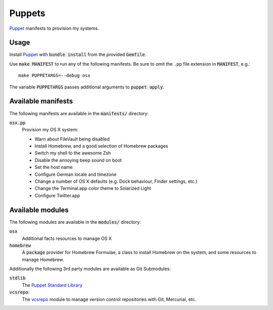 =========
 Puppets
=========

Puppet_ manifests to provision my systems.

.. default-role:: code

Usage
=====

Install Puppet_ with `bundle install` from the provided `Gemfile`.

Use `make MANIFEST` to run any of the following manifests.  Be sure to omit the
``.pp`` file extension in `MANIFEST`, e.g.::

   make PUPPETARGS=--debug osx

The variable `PUPPETARGS` passes additional arguments to `puppet apply`.


Available manifests
===================

The following manifests are available in the `manifests/` directory:

`osx.pp`
  Provision my OS X system:

  - Warn about FileVault being disabled
  - Install Homebrew, and a good selection of Homebrew packages
  - Switch my shell to the awesome Zsh
  - Disable the annoying beep sound on boot
  - Set the host name
  - Configure German locale and timezone
  - Change a number of OS X defaults (e.g. Dock behaviour, Finder settings,
    etc.)
  - Change the Terminal.app color theme to Solarized Light
  - Configure Twitter.app


Available modules
=================

The following modules are available in the `modules/` directory:

`osx`
  Additional facts resources to manage OS X

`homebrew`
  A `package` provider for Homebrew Formulae, a class to install Homebrew on the
  system, and some resources to manage Homebrew.

Additionally the following 3rd party modules are available as Git Submodules:

`stdlib`
  The `Puppet Standard Library`_

`vcsrepo`:
  The vcsrepo_ module to manage version control repositories with Git,
  Mercurial, etc.


.. _Puppet: http://puppetlabs.com/
.. _Puppet Standard Library: https://github.com/puppetlabs/puppetlabs-stdlib
.. _vcsrepo: https://github.com/puppetlabs/puppetlabs-vcsrepo
